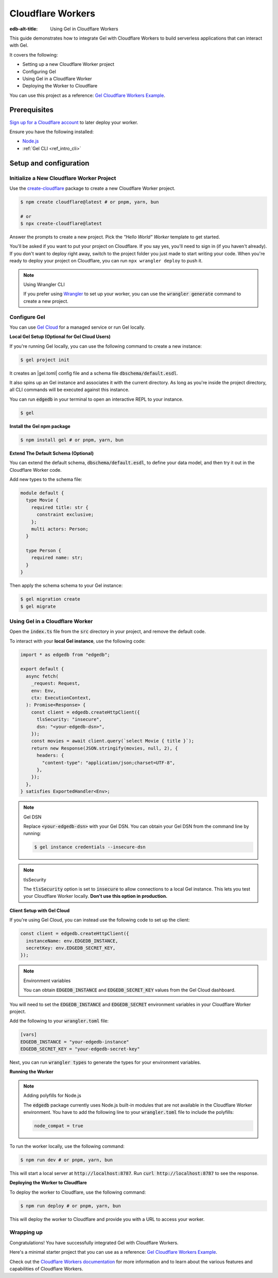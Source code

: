 .. _ref_guide_cloudflare_workers:

==================
Cloudflare Workers
==================

:edb-alt-title: Using Gel in Cloudflare Workers


This guide demonstrates how to integrate Gel with Cloudflare Workers to
build serverless applications that can interact with Gel.

It covers the following:

- Setting up a new Cloudflare Worker project
- Configuring Gel
- Using Gel in a Cloudflare Worker
- Deploying the Worker to Cloudflare

You can use this project as a reference: `Gel Cloudflare Workers Example`_.

Prerequisites
-------------

`Sign up for a Cloudflare account`_ to later deploy your worker.

Ensure you have the following installed:

- `Node.js`_
- :ref:`Gel CLI <ref_intro_cli>`

.. _Sign up for a Cloudflare account: https://dash.cloudflare.com/sign-up
.. _Node.js: https://nodejs.org/en/

Setup and configuration
-----------------------

Initialize a New Cloudflare Worker Project
===========================================

Use the `create-cloudflare`_ package to create a new Cloudflare Worker project.

.. _create-cloudflare: https://www.npmjs.com/package/create-cloudflare

.. code-block:: bash

    $ npm create cloudflare@latest # or pnpm, yarn, bun

    # or
    $ npx create-cloudflare@latest

Answer the prompts to create a new project. Pick the *"Hello World" Worker*
template to get started.

You'll be asked if you want to put your project on Cloudflare.
If you say yes, you'll need to sign in (if you haven't already).
If you don't want to deploy right away, switch to the project folder
you just made to start writing your code. When you're ready to deploy your
project on Cloudflare, you can run ``npx wrangler deploy`` to push it.

.. note:: Using Wrangler CLI

    If you prefer using `Wrangler`_ to set up your worker, you can use the
    :code:`wrangler generate` command to create a new project.

.. _Wrangler: https://developers.cloudflare.com/workers/cli-wrangler


Configure Gel
=============

You can use `Gel Cloud`_ for a managed service or run Gel locally.

.. _`Gel Cloud`: https://www.edgedb.com/cloud

**Local Gel Setup (Optional for Gel Cloud Users)**

If you're running Gel locally, you can use the following command
to create a new instance:

.. code-block:: bash

    $ gel project init

It creates an |gel.toml| config file and a schema file
:code:`dbschema/default.esdl`.

It also spins up an Gel instance and associates it with the current
directory.
As long as you're inside the project directory, all CLI commands will
be executed against this instance.

You can run :code:`edgedb` in your terminal to open an
interactive REPL to your instance.

.. code-block:: bash

    $ gel

**Install the Gel npm package**

.. code-block:: bash

    $ npm install gel # or pnpm, yarn, bun

**Extend The Default Schema (Optional)**

You can extend the default schema, :code:`dbschema/default.esdl`, to define
your data model, and then try it out in the Cloudflare Worker code.

Add new types to the schema file:

.. code-block:: sdl

    module default {
      type Movie {
        required title: str {
          constraint exclusive;
        };
        multi actors: Person;
      }

      type Person {
        required name: str;
      }
    }

Then apply the schema schema to your Gel instance:

.. code-block:: bash

    $ gel migration create
    $ gel migrate

Using Gel in a Cloudflare Worker
================================

Open the :code:`index.ts` file from the :code:`src` directory in your project,
and remove the default code.

To interact with your **local Gel instance**, use the following code:

.. code-block:: typescript

    import * as edgedb from "edgedb";

    export default {
      async fetch(
        _request: Request,
        env: Env,
        ctx: ExecutionContext,
      ): Promise<Response> {
        const client = edgedb.createHttpClient({
          tlsSecurity: "insecure",
          dsn: "<your-edgedb-dsn>",
        });
        const movies = await client.query(`select Movie { title }`);
        return new Response(JSON.stringify(movies, null, 2), {
          headers: {
            "content-type": "application/json;charset=UTF-8",
          },
        });
      },
    } satisfies ExportedHandler<Env>;


.. note:: Gel DSN

    Replace :code:`<your-edgedb-dsn>` with your Gel DSN.
    You can obtain your Gel DSN from the command line by running:

    .. code-block:: bash

        $ gel instance credentials --insecure-dsn

.. note:: tlsSecurity

    The :code:`tlsSecurity` option is set to :code:`insecure` to allow
    connections to a local Gel instance. This lets you test your
    Cloudflare Worker locally. **Don't use this option in production.**

**Client Setup with Gel Cloud**

If you're using Gel Cloud, you can instead use the following code to
set up the client:

.. code-block:: typescript

   const client = edgedb.createHttpClient({
     instanceName: env.EDGEDB_INSTANCE,
     secretKey: env.EDGEDB_SECRET_KEY,
   });

.. note:: Environment variables

    You can obtain :code:`EDGEDB_INSTANCE` and :code:`EDGEDB_SECRET_KEY`
    values from the Gel Cloud dashboard.

You will need to set the :code:`EDGEDB_INSTANCE` and :code:`EDGEDB_SECRET`
environment variables in your Cloudflare Worker project.

Add the following to your :code:`wrangler.toml` file:

.. code-block:: toml

    [vars]
    EDGEDB_INSTANCE = "your-edgedb-instance"
    EDGEDB_SECRET_KEY = "your-edgedb-secret-key"

Next, you can run :code:`wrangler types` to generate the types for your
environment variables.

**Running the Worker**

.. note:: Adding polyfills for Node.js

    The :code:`edgedb` package currently uses Node.js built-in modules
    that are not available in the Cloudflare Worker environment.
    You have to add the following line to your :code:`wrangler.toml` file
    to include the polyfills:

    .. code-block:: toml

        node_compat = true

To run the worker locally, use the following command:

.. code-block:: bash

    $ npm run dev # or pnpm, yarn, bun

This will start a local server at :code:`http://localhost:8787`.
Run :code:`curl http://localhost:8787` to see the response.

**Deploying the Worker to Cloudflare**

To deploy the worker to Cloudflare, use the following command:

.. code-block:: bash

    $ npm run deploy # or pnpm, yarn, bun

This will deploy the worker to Cloudflare and provide you with a URL
to access your worker.

Wrapping up
===========

Congratulations! You have successfully integrated Gel with
Cloudflare Workers.

Here's a minimal starter project that you can use as a
reference: `Gel Cloudflare Workers Example`_.

Check out the `Cloudflare Workers documentation`_ for more information and
to learn about the various features and capabilities of Cloudflare Workers.

.. _`Gel Cloudflare Workers Example`:
  https://github.com/geldata/gel-examples/tree/main/cloudflare-workers
.. _`Cloudflare Workers documentation`:
  https://developers.cloudflare.com/workers
